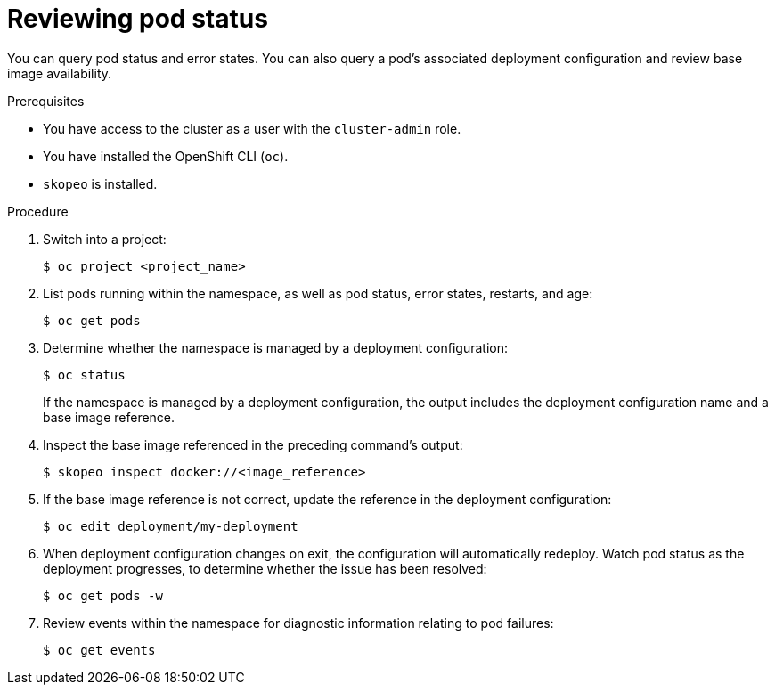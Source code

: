 // Module included in the following assemblies:
//
// * support/troubleshooting/investigating-pod-issues.adoc

[id="reviewing-pod-status_{context}"]
= Reviewing pod status

[role="_abstract"]
You can query pod status and error states. You can also query a pod's associated deployment configuration and review base image availability.

.Prerequisites

* You have access to the cluster as a user with the `cluster-admin` role.
* You have installed the OpenShift CLI (`oc`).
* `skopeo` is installed.

.Procedure

. Switch into a project:
+
[source,terminal]
----
$ oc project <project_name>
----

. List pods running within the namespace, as well as pod status, error states, restarts, and age:
+
[source,terminal]
----
$ oc get pods
----

. Determine whether the namespace is managed by a deployment configuration:
+
[source,terminal]
----
$ oc status
----
+
If the namespace is managed by a deployment configuration, the output includes the deployment configuration name and a base image reference.

. Inspect the base image referenced in the preceding command's output:
+
[source,terminal]
----
$ skopeo inspect docker://<image_reference>
----

. If the base image reference is not correct, update the reference in the deployment configuration:
+
[source,terminal]
----
$ oc edit deployment/my-deployment
----

. When deployment configuration changes on exit, the configuration will automatically redeploy. Watch pod status as the deployment progresses, to determine whether the issue has been resolved:
+
[source,terminal]
----
$ oc get pods -w
----

. Review events within the namespace for diagnostic information relating to pod failures:
+
[source,terminal]
----
$ oc get events
----
